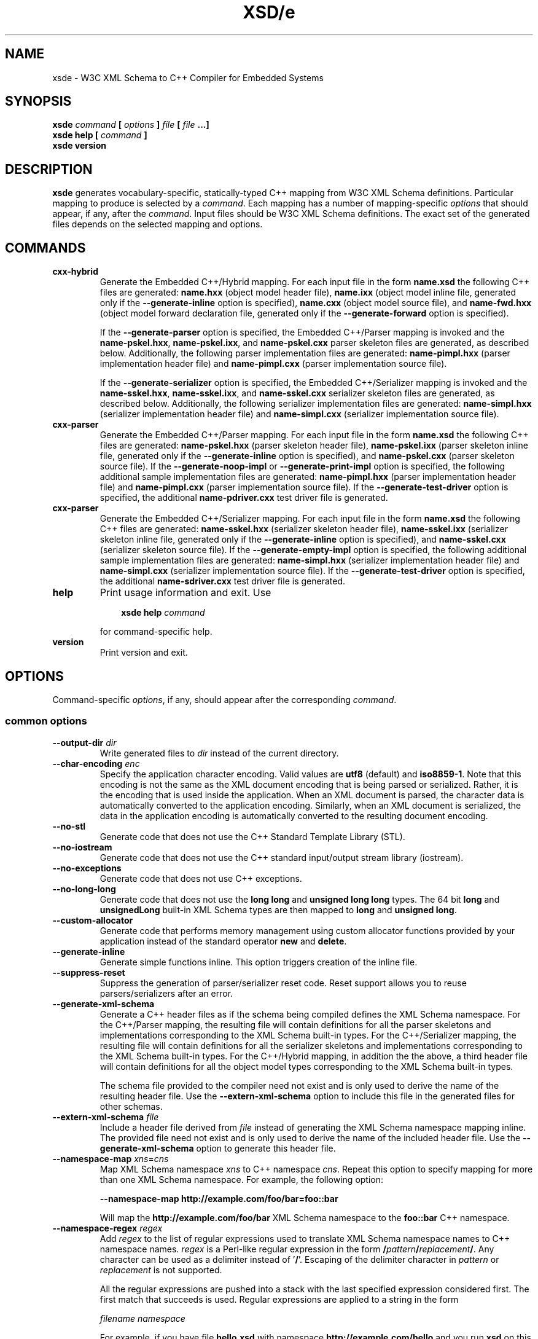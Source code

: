 .\" Process this file with
.\" groff -man -Tascii xsde.1
.\"
.TH XSD/e 1 "January 2025" "XSD/e 3.4.0-b.1"
.SH NAME
xsde \- W3C XML Schema to C++ Compiler for Embedded Systems
.\"
.\"
.\"
.\"--------------------------------------------------------------------
.SH SYNOPSIS
.\"--------------------------------------------------------------------
.B xsde
.I command
.B [
.I options
.B ]
.I file
.B [
.I file
.B ...]
.in
.B xsde help
.B [
.I command
.B ]
.in
.B xsde version
.\"
.\"
.\"
.\"--------------------------------------------------------------------
.SH DESCRIPTION
.\"--------------------------------------------------------------------
.B xsde
generates vocabulary-specific, statically-typed C++ mapping from W3C XML
Schema definitions. Particular mapping to produce is selected by a
.IR command .
Each mapping has a number of mapping-specific
.I options
that should appear, if any, after the
.IR command .
Input files should be W3C XML Schema definitions. The exact set of the
generated files depends on the selected mapping and options.
.\"
.\"
.\"
.\"--------------------------------------------------------------------
.SH COMMANDS
.\"--------------------------------------------------------------------
.IP \fBcxx-hybrid\fR
Generate the Embedded C++/Hybrid mapping. For each input file in the
form
.B name.xsd
the following C++ files are generated:
.B name.hxx
(object model header file),
.B name.ixx
(object model inline file, generated only if the
.B --generate-inline
option is specified),
.B name.cxx
(object model source file), and
.B name-fwd.hxx
(object model forward declaration file, generated only if the
.B --generate-forward
option is specified).

If the
.B --generate-parser
option is specified, the Embedded C++/Parser mapping is invoked and the
.BR name-pskel.hxx ,
.BR name-pskel.ixx ,
and
.B name-pskel.cxx
parser skeleton files are generated, as described below. Additionally,
the following parser implementation files are generated:
.B name-pimpl.hxx
(parser implementation header file) and
.B name-pimpl.cxx
(parser implementation source file).

If the
.B --generate-serializer
option is specified, the Embedded C++/Serializer mapping is invoked and the
.BR name-sskel.hxx ,
.BR name-sskel.ixx ,
and
.B name-sskel.cxx
serializer skeleton files are generated, as described below. Additionally,
the following serializer implementation files are generated:
.B name-simpl.hxx
(serializer implementation header file) and
.B name-simpl.cxx
(serializer implementation source file).

.IP \fBcxx-parser\fR
Generate the Embedded C++/Parser mapping. For each input file in the form
.B name.xsd
the following C++ files are generated:
.B name-pskel.hxx
(parser skeleton header file),
.B name-pskel.ixx
(parser skeleton inline file, generated only if the
.B --generate-inline
option is specified), and
.B name-pskel.cxx
(parser skeleton source file). If the
.B --generate-noop-impl
or
.B --generate-print-impl
option is specified, the following additional sample implementation files
are generated:
.B name-pimpl.hxx
(parser implementation header file) and
.B name-pimpl.cxx
(parser implementation source file). If the
.B --generate-test-driver
option is specified, the additional
.B name-pdriver.cxx
test driver file is generated.

.IP \fBcxx-parser\fR
Generate the Embedded C++/Serializer mapping. For each input file in the form
.B name.xsd
the following C++ files are generated:
.B name-sskel.hxx
(serializer skeleton header file),
.B name-sskel.ixx
(serializer skeleton inline file, generated only if the
.B --generate-inline
option is specified), and
.B name-sskel.cxx
(serializer skeleton source file). If the
.B --generate-empty-impl
option is specified, the following additional sample implementation files
are generated:
.B name-simpl.hxx
(serializer implementation header file) and
.B name-simpl.cxx
(serializer implementation source file). If the
.B --generate-test-driver
option is specified, the additional
.B name-sdriver.cxx
test driver file is generated.

.IP \fBhelp\fR
Print usage information and exit. Use
.PP
.RS
.RS 3
.B xsde help
.I command
.RE
.PP
for command-specific help.
.RE
.IP \fBversion\fR
Print version and exit.
.\"--------------------------------------------------------------------
.SH OPTIONS
.\"--------------------------------------------------------------------
Command-specific
.IR options ,
if any, should appear after the corresponding
.IR command .

.\"
.\" Common options.
.\"
.SS common options
.IP "\fB--output-dir\fR \fIdir\fR"
Write generated files to \fIdir\fR instead of the current directory\.
.IP "\fB--char-encoding\fR \fIenc\fR"
Specify the application character encoding\. Valid values are \fButf8\fR
(default) and \fBiso8859-1\fR\. Note that this encoding is not the same as the
XML document encoding that is being parsed or serialized\. Rather, it is the
encoding that is used inside the application\. When an XML document is parsed,
the character data is automatically converted to the application encoding\.
Similarly, when an XML document is serialized, the data in the application
encoding is automatically converted to the resulting document encoding\.
.IP "\fB--no-stl\fR"
Generate code that does not use the C++ Standard Template Library (STL)\.
.IP "\fB--no-iostream\fR"
Generate code that does not use the C++ standard input/output stream library
(iostream)\.
.IP "\fB--no-exceptions\fR"
Generate code that does not use C++ exceptions\.
.IP "\fB--no-long-long\fR"
Generate code that does not use the \fBlong long\fR and \fBunsigned long
long\fR types\. The 64 bit \fBlong\fR and \fBunsignedLong\fR built-in XML
Schema types are then mapped to \fBlong\fR and \fBunsigned long\fR\.
.IP "\fB--custom-allocator\fR"
Generate code that performs memory management using custom allocator functions
provided by your application instead of the standard operator \fBnew\fR and
\fBdelete\fR\.
.IP "\fB--generate-inline\fR"
Generate simple functions inline\. This option triggers creation of the inline
file\.
.IP "\fB--suppress-reset\fR"
Suppress the generation of parser/serializer reset code\. Reset support allows
you to reuse parsers/serializers after an error\.
.IP "\fB--generate-xml-schema\fR"
Generate a C++ header files as if the schema being compiled defines the XML
Schema namespace\. For the C++/Parser mapping, the resulting file will contain
definitions for all the parser skeletons and implementations corresponding to
the XML Schema built-in types\. For the C++/Serializer mapping, the resulting
file will contain definitions for all the serializer skeletons and
implementations corresponding to the XML Schema built-in types\. For the
C++/Hybrid mapping, in addition the the above, a third header file will
contain definitions for all the object model types corresponding to the XML
Schema built-in types\.

The schema file provided to the compiler need not exist and is only used to
derive the name of the resulting header file\. Use the
\fB--extern-xml-schema\fR option to include this file in the generated files
for other schemas\.
.IP "\fB--extern-xml-schema\fR \fIfile\fR"
Include a header file derived from \fIfile\fR instead of generating the XML
Schema namespace mapping inline\. The provided file need not exist and is only
used to derive the name of the included header file\. Use the
\fB--generate-xml-schema\fR option to generate this header file\.
.IP "\fB--namespace-map\fR \fIxns\fR=\fIcns\fR"
Map XML Schema namespace \fIxns\fR to C++ namespace \fIcns\fR\. Repeat this
option to specify mapping for more than one XML Schema namespace\. For
example, the following option:

\fB--namespace-map http://example\.com/foo/bar=foo::bar\fR

Will map the \fBhttp://example\.com/foo/bar\fR XML Schema namespace to the
\fBfoo::bar\fR C++ namespace\.
.IP "\fB--namespace-regex\fR \fIregex\fR"
Add \fIregex\fR to the list of regular expressions used to translate XML
Schema namespace names to C++ namespace names\. \fIregex\fR is a Perl-like
regular expression in the form
\fB/\fR\fIpattern\fR\fB/\fR\fIreplacement\fR\fB/\fR\fR\. Any character can be
used as a delimiter instead of '\fB/\fR'\. Escaping of the delimiter character
in \fIpattern\fR or \fIreplacement\fR is not supported\.

All the regular expressions are pushed into a stack with the last specified
expression considered first\. The first match that succeeds is used\. Regular
expressions are applied to a string in the form

\fIfilename\fR \fInamespace\fR\fR

For example, if you have file \fBhello\.xsd\fR with namespace
\fBhttp://example\.com/hello\fR and you run \fBxsd\fR on this file, then the
string in question will be:

\fBhello\.xsd\. http://example\.com/hello\fR

For the built-in XML Schema namespace the string is:

\fBXMLSchema\.xsd http://www\.w3\.org/2001/XMLSchema\fR

The following three steps are performed for each regular expression until the
match is found:

1\. The expression is applied and if the result is empty the next expression
is considered\.

2\. All '\fB/\fR' are replaced with '\fB::\fR'\.

3\. The result is verified to be a valid C++ scope name (e\.g\.,
\fBfoo::bar\fR)\. If this test succeeds, the result is used as a C++ namespace
name\.

As an example, the following expression maps XML  Schema namespaces in the
form \fBhttp://example\.com/foo/bar\fR to C++ namespaces in the form
\fBfoo::bar\fR:

\fB%\.* http://example\.com/(\.+)%$1%\fR

See also the REGEX AND SHELL QUOTING section below\.
.IP "\fB--namespace-regex-trace\fR"
Trace the process of applying regular expressions specified with the
\fB--namespace-regex\fR option\. Use this option to find out why your regular
expressions don't do what you expected them to do\.
.IP "\fB--reserved-name\fR \fIn\fR[=\fIr\fR]"
Add name \fIn\fR to the list of names that should not be used as identifiers\.
The name can optionally be followed by \fB=\fR and the replacement name
\fIr\fR that should be used instead\. All the C++ keywords are already in this
list\.
.IP "\fB--include-with-brackets\fR"
Use angle brackets (<>) instead of quotes ("") in generated \fB#include\fR
directives\.
.IP "\fB--include-prefix\fR \fIprefix\fR"
Add \fIprefix\fR to generated \fB#include\fR directive paths\.

For example, if you had the following import element in your schema

\fB<import namespace="\.\.\." schemaLocation="base\.xsd"/>\fR

and compiled this fragment with \fB--include-prefix schemas/\fR, then the
include directive in the generated code would be:

\fB#include "schemas/base\.hxx"\fR
.IP "\fB--include-regex\fR \fIregex\fR"
Add \fIregex\fR to the list of regular expressions used to transform
\fB#include\fR directive paths\. \fIregex\fR is a Perl-like regular expression
in the form \fB/\fR\fIpattern\fR\fB/\fR\fIreplacement\fR\fB/\fR\fR\. Any
character can be used as a delimiter instead of '\fB/\fR'\. Escaping of the
delimiter character in \fIpattern\fR or \fIreplacement\fR is not supported\.

All the regular expressions are pushed into a stack with the last specified
expression considered first\. The first match that succeeds is used\.

As an example, the following expression transforms paths in the form
\fBschemas/foo/bar\fR to paths in the form \fBgenerated/foo/bar\fR:

\fB%schemas/(\.+)%generated/$1%\fR

See also the REGEX AND SHELL QUOTING section below\.
.IP "\fB--include-regex-trace\fR"
Trace the process of applying regular expressions specified with the
\fB--include-regex\fR option\. Use this option to find out why your regular
expressions don't do what you expected them to do\.
.IP "\fB--guard-prefix\fR \fIprefix\fR"
Add \fIprefix\fR to generated header inclusion guards\. The prefix is
transformed to upper case and characters that are illegal in a preprocessor
macro name are replaced with underscores\. If this option is not specified
then the directory part of the input schema file is used as a prefix\.
.IP "\fB--hxx-suffix\fR \fIsuffix\fR"
Use the provided \fIsuffix\fR instead of the default \fB\.hxx\fR to construct
the name of the header file\. Note that this suffix is also used to construct
names of header files corresponding to included/imported schemas\.
.IP "\fB--ixx-suffix\fR \fIsuffix\fR"
Use the provided \fIsuffix\fR instead of the default \fB\.ixx\fR to construct
the name of the inline file\.
.IP "\fB--cxx-suffix\fR \fIsuffix\fR"
Use the provided \fIsuffix\fR instead of the default \fB\.cxx\fR to construct
the name of the source file\.
.IP "\fB--fwd-suffix\fR \fIsuffix\fR"
Use the provided \fIsuffix\fR instead of the default \fB-fwd\.hxx\fR to
construct the name of the forward declaration file\.
.IP "\fB--hxx-regex\fR \fIregex\fR"
Use the provided expression to construct the name of the header file\.
\fIregex\fR is a Perl-like regular expression in the form
\fB/\fR\fIpattern\fR\fB/\fR\fIreplacement\fR\fB/\fR\fR\. Note that this
expression is also used to construct names of header files corresponding to
included/imported schemas\.

For the C++/Hybrid mapping, the \fIregex\fR argument can be optionally
prefixed with a file key in the form \fIkey\fR=\fIregex\fR\fR\. The valid
values for \fIkey\fR are \fBpskel\fR (parser skeleton files), \fBpimpl\fR
(parser implementation files), \fBsskel\fR (serializer skeleton files),
\fBsimpl\fR (serializer implementation files), and \fB*\fR (all files)\. If
\fIkey\fR is empty or not present then the expression is used for the object
model files only\.

See also the REGEX AND SHELL QUOTING section below\.
.IP "\fB--ixx-regex\fR \fIregex\fR"
Use the provided expression to construct the name of the inline file\.
\fIregex\fR is a Perl-like regular expression in the form
\fB/\fR\fIpattern\fR\fB/\fR\fIreplacement\fR\fB/\fR\fR\. For the C++/Hybrid
mapping, the \fIregex\fR argument can be optionally prefixed with a file key\.
See the \fB--hxx-regex\fR option for details\. See also the REGEX AND SHELL
QUOTING section below\.
.IP "\fB--cxx-regex\fR \fIregex\fR"
Use the provided expression to construct the name of the source file\.
\fIregex\fR is a Perl-like regular expression in the form
\fB/\fR\fIpattern\fR\fB/\fR\fIreplacement\fR\fB/\fR\fR\. For the C++/Hybrid
mapping, the \fIregex\fR argument can be optionally prefixed with a file key\.
See the \fB--hxx-regex\fR option for details\. See also the REGEX AND SHELL
QUOTING section below\.
.IP "\fB--fwd-regex\fR \fIregex\fR"
Use the provided expression to construct the name of the forward declaration
file\. \fIregex\fR is a Perl-like regular expression in the form
\fB/\fR\fIpattern\fR\fB/\fR\fIreplacement\fR\fB/\fR\fR\. See also the REGEX
AND SHELL QUOTING section below\.
.IP "\fB--hxx-prologue\fR \fItext\fR"
Insert \fItext\fR at the beginning of the header file\.

For the C++/Hybrid mapping, the \fItext\fR argument can be optionally prefixed
with a file key in the form \fIkey\fR=\fItext\fR\fR\. The valid values for
\fIkey\fR are \fBpskel\fR (parser skeleton files), \fBpimpl\fR (parser
implementation files), \fBsskel\fR (serializer skeleton files), \fBsimpl\fR
(serializer implementation files), and \fB*\fR (all files)\. If \fIkey\fR is
empty or not present then the text is used for the object model files only\.
.IP "\fB--ixx-prologue\fR \fItext\fR"
Insert \fItext\fR at the beginning of the inline file\. For the C++/Hybrid
mapping, the \fItext\fR argument can be optionally prefixed with a file key\.
See the \fB--hxx-prologue\fR option for details\.
.IP "\fB--cxx-prologue\fR \fItext\fR"
Insert \fItext\fR at the beginning of the source file\. For the C++/Hybrid
mapping, the \fItext\fR argument can be optionally prefixed with a file key\.
See the \fB--hxx-prologue\fR option for details\.
.IP "\fB--fwd-prologue\fR \fItext\fR"
Insert \fItext\fR at the beginning of the forward declaration file\.
.IP "\fB--prologue\fR \fItext\fR"
Insert \fItext\fR at the beginning of each generated file for which there is
no file-specific prologue\. For the C++/Hybrid mapping, the \fItext\fR
argument can be optionally prefixed with a file key\. See the
\fB--hxx-prologue\fR option for details\.
.IP "\fB--hxx-epilogue\fR \fItext\fR"
Insert \fItext\fR at the end of the header file\. For the C++/Hybrid mapping,
the \fItext\fR argument can be optionally prefixed with a file key\. See the
\fB--hxx-prologue\fR option for details\.
.IP "\fB--ixx-epilogue\fR \fItext\fR"
Insert \fItext\fR at the end of the inline file\. For the C++/Hybrid mapping,
the \fItext\fR argument can be optionally prefixed with a file key\. See the
\fB--hxx-prologue\fR option for details\.
.IP "\fB--cxx-epilogue\fR \fItext\fR"
Insert \fItext\fR at the end of the source file\. For the C++/Hybrid mapping,
the \fItext\fR argument can be optionally prefixed with a file key\. See the
\fB--hxx-prologue\fR option for details\.
.IP "\fB--fwd-epilogue\fR \fItext\fR"
Insert \fItext\fR at the end of the forward declaration file\.
.IP "\fB--epilogue\fR \fItext\fR"
Insert \fItext\fR at the end of each generated file for which there is no
file-specific epilogue\. For the C++/Hybrid mapping, the \fItext\fR argument
can be optionally prefixed with a file key\. See the \fB--hxx-prologue\fR
option for details\.
.IP "\fB--hxx-prologue-file\fR \fIfile\fR"
Insert the content of the \fIfile\fR at the beginning of the header file\.

For the C++/Hybrid mapping, the \fIfile\fR argument can be optionally prefixed
with a file key in the form \fIkey\fR=\fIfile\fR\fR\. The valid values for
\fIkey\fR are \fBpskel\fR (parser skeleton files), \fBpimpl\fR (parser
implementation files), \fBsskel\fR (serializer skeleton files), \fBsimpl\fR
(serializer implementation files), and \fB*\fR (all files)\. If \fIkey\fR is
empty or not present then the file is used for the object model files only\.
.IP "\fB--ixx-prologue-file\fR \fIfile\fR"
Insert the content of the \fIfile\fR at the beginning of the inline file\. For
the C++/Hybrid mapping, the \fIfile\fR argument can be optionally prefixed
with a file key\. See the \fB--hxx-prologue-file\fR option for details\.
.IP "\fB--cxx-prologue-file\fR \fIfile\fR"
Insert the content of the \fIfile\fR at the beginning of the source file\. For
the C++/Hybrid mapping, the \fIfile\fR argument can be optionally prefixed
with a file key\. See the \fB--hxx-prologue-file\fR option for details\.
.IP "\fB--fwd-prologue-file\fR \fIfile\fR"
Insert the content of the \fIfile\fR at the beginning of the forward
declaration file\.
.IP "\fB--prologue-file\fR \fIfile\fR"
Insert the content of the \fIfile\fR at the beginning of each generated file
for which there is no file-specific prologue file\. For the C++/Hybrid
mapping, the \fIfile\fR argument can be optionally prefixed with a file key\.
See the \fB--hxx-prologue-file\fR option for details\.
.IP "\fB--hxx-epilogue-file\fR \fIfile\fR"
Insert the content of the \fIfile\fR at the end of the header file\. For the
C++/Hybrid mapping, the \fIfile\fR argument can be optionally prefixed with a
file key\. See the \fB--hxx-prologue-file\fR option for details\.
.IP "\fB--ixx-epilogue-file\fR \fIfile\fR"
Insert the content of the \fIfile\fR at the end of the inline file\. For the
C++/Hybrid mapping, the \fIfile\fR argument can be optionally prefixed with a
file key\. See the \fB--hxx-prologue-file\fR option for details\.
.IP "\fB--cxx-epilogue-file\fR \fIfile\fR"
Insert the content of the \fIfile\fR at the end of the source file\. For the
C++/Hybrid mapping, the \fIfile\fR argument can be optionally prefixed with a
file key\. See the \fB--hxx-prologue-file\fR option for details\.
.IP "\fB--fwd-epilogue-file\fR \fIfile\fR"
Insert the content of the \fIfile\fR at the end of the forward declaration
file\.
.IP "\fB--epilogue-file\fR \fIfile\fR"
Insert the content of the \fIfile\fR at the end of each generated file for
which there is no file-specific epilogue file\. For the C++/Hybrid mapping,
the \fIfile\fR argument can be optionally prefixed with a file key\. See the
\fB--hxx-prologue-file\fR option for details\.
.IP "\fB--disable-warning\fR \fIwarn\fR"
Disable printing warning with id \fIwarn\fR\. If \fBall\fR is specified for
the warning id then all warnings are disabled\.
.IP "\fB--options-file\fR \fIfile\fR"
Read additional options from \fIfile\fR\. Each option should appearing on a
separate line optionally followed by space and an option value\. Empty lines
and lines starting with \fB#\fR are ignored\. Option values can be enclosed in
double (\fB"\fR) or single (\fB'\fR) quotes  to preserve leading and trailing
whitespaces as well as to specify empty values\. If the value itself contains
trailing or leading quotes, enclose it with an extra pair of quotes, for
example \fB'"x"'\fR\. Non-leading and non-trailing quotes are interpreted as
being part of the option value\.

The semantics of providing options in a file is equivalent to providing the
same set of options in the same order on the command line at the point where
the \fB--options-file\fR option is specified except that the shell escaping
and quoting is not required\. You can repeat this option to specify more than
one options file\.
.IP "\fB--show-sloc\fR"
Show the number of generated physical source lines of code (SLOC)\.
.IP "\fB--sloc-limit\fR \fInum\fR"
Check that the number of generated physical source lines of code (SLOC) does
not exceed \fInum\fR\.
.IP "\fB--proprietary-license\fR"
Indicate that the generated code is licensed under a proprietary license
instead of the GPL\.
.IP "\fB--preserve-anonymous\fR"
Preserve anonymous types\. By default anonymous types are automatically named
with names derived from the enclosing elements/attributes\. Because mappings
implemented by this compiler require all types to be named, this option is
only useful if you want to make sure your schemas don't have anonymous types\.
.IP "\fB--show-anonymous\fR"
Show elements and attributes that are of anonymous types\. This option only
makes sense together with the \fB--preserve-anonymous\fR option\.
.IP "\fB--anonymous-regex\fR \fIregex\fR"
Add \fIregex\fR to the list of regular expressions used to derive names for
anonymous types from the enclosing attributes/elements\. \fIregex\fR is a
Perl-like regular expression in the form
\fB/\fR\fIpattern\fR\fB/\fR\fIreplacement\fR\fB/\fR\fR\. Any character can be
used as a delimiter instead of '\fB/\fR'\. Escaping of the delimiter character
in \fIpattern\fR or \fIreplacement\fR is not supported\.

All the regular expressions are pushed into a stack with the last specified
expression considered first\. The first match that succeeds is used\. Regular
expressions are applied to a string in the form

\fIfilename\fR \fInamespace\fR \fIxpath\fR\fR

For instance:

\fBhello\.xsd http://example\.com/hello element\fR

\fBhello\.xsd http://example\.com/hello type/element\fR

As an example, the following expression makes all the derived names start with
capital letters\. This could be useful when your naming convention requires
type names to start with capital letters:

\fB%\.* \.* (\.+/)*(\.+)%\eu$2%\fR

See also the REGEX AND SHELL QUOTING section below\.
.IP "\fB--anonymous-regex-trace\fR"
Trace the process of applying regular expressions specified with the
\fB--anonymous-regex\fR option\. Use this option to find out why your regular
expressions don't do what you expected them to do\.
.IP "\fB--location-map\fR \fIol\fR=\fInl\fR"
Map the original schema location \fIol\fR that is specified in the XML Schema
include or import elements to new schema location \fInl\fR\. Repeat this
option to map more than one schema location\. For example, the following
option maps the \fBhttp://example\.com/foo\.xsd\fR URL to the \fBfoo\.xsd\fR
local file\.

\fB--location-map http://example\.com/foo\.xsd=foo\.xsd\fR
.IP "\fB--location-regex\fR \fIregex\fR"
Add \fIregex\fR to the list of regular expressions used to map schema
locations that are specified in the XML Schema include or import elements\.
\fIregex\fR is a Perl-like regular expression in the form
\fB/\fR\fIpattern\fR\fB/\fR\fIreplacement\fR\fB/\fR\fR\. Any character can be
used as a delimiter instead of '\fB/\fR'\. Escaping of the delimiter character
in \fIpattern\fR or \fIreplacement\fR is not supported\. All the regular
expressions are pushed into a stack with the last specified expression
considered first\. The first match that succeeds is used\.

For example, the following expression maps URL locations in the form
\fBhttp://example\.com/foo/bar\.xsd\fR to local files in the form
\fBbar\.xsd\fR:

\fB%http://\.+/(\.+)%$1%\fR

See also the REGEX AND SHELL QUOTING section below\.
.IP "\fB--location-regex-trace\fR"
Trace the process of applying regular expressions specified with the
\fB--location-regex\fR option\. Use this option to find out why your regular
expressions don't do what you expected them to do\.
.IP "\fB--file-per-type\fR"
Generate a separate set of C++ files for each type defined in XML Schema\.
Note that in this mode you only need to compile the root schema(s) and the
code will be generated for all included and imported schemas\. This
compilation mode is primarily useful when some of your schemas cannot be
compiled separately or have cyclic dependencies which involve type
inheritance\. Other options related to this mode are: \fB--type-file-regex\fR,
\fB--schema-file-regex\fR, \fB--fat-type-file\fR, and \fB--file-list\fR\.
.IP "\fB--type-file-regex\fR \fIregex\fR"
Add \fIregex\fR to the list of regular expressions used to translate type
names to file names when the \fB--file-per-type\fR option is specified\.
\fIregex\fR is a Perl-like regular expression in the form
\fB/\fR\fIpattern\fR\fB/\fR\fIreplacement\fR\fB/\fR\fR\. Any character can be
used as a delimiter instead of '\fB/\fR'\. Escaping of the delimiter character
in \fIpattern\fR or \fIreplacement\fR is not supported\. All the regular
expressions are pushed into a stack with the last specified expression
considered first\. The first match that succeeds is used\. Regular expressions
are applied to a string in the form

\fInamespace\fR \fItype-name\fR\fR

For example, the following expression maps type \fBfoo\fR that is defined in
the \fBhttp://example\.com/bar\fR namespace to file name \fBbar-foo\fR:

\fB%http://example\.com/(\.+) (\.+)%$1-$2%\fR

See also the REGEX AND SHELL QUOTING section below\.
.IP "\fB--type-file-regex-trace\fR"
Trace the process of applying regular expressions specified with the
\fB--type-file-regex\fR option\. Use this option to find out why your regular
expressions don't do what you expected them to do\.
.IP "\fB--schema-file-regex\fR \fIregex\fR"
Add \fIregex\fR to the list of regular expressions used to translate schema
file names when the \fB--file-per-type\fR option is specified\. \fIregex\fR is
a Perl-like regular expression in the form
\fB/\fR\fIpattern\fR\fB/\fR\fIreplacement\fR\fB/\fR\fR\. Any character can be
used as a delimiter instead of '\fB/\fR'\. Escaping of the delimiter character
in \fIpattern\fR or \fIreplacement\fR is not supported\. All the regular
expressions are pushed into a stack with the last specified expression
considered first\. The first match that succeeds is used\. Regular Expressions
are applied to the absolute filesystem path of a schema file and the result,
including the directory part, if any, is used to derive the \fB#include\fR
directive paths as well as the generated C++ file paths\. This option, along
with \fB--type-file-regex\fR are primarily useful to place the generated files
into subdirectories or to resolve file name conflicts\.

For example, the following expression maps schema files in the
\fBfoo/1\.0\.0/\fR subdirectory to the files in the \fBfoo/\fR subdirectory\.
As a result, the \fB#include\fR directive paths for such schemas will be in
the \fBfoo/schema\.hxx\fR form and the generated C++ files will be placed into
the \fBfoo/\fR subdirectory:

\fB%\.*/foo/1\.0\.0/(\.+)%foo/$1%\fR

See also the REGEX AND SHELL QUOTING section below\.
.IP "\fB--schema-file-regex-trace\fR"
Trace the process of applying regular expressions specified with the
\fB--schema-file-regex\fR option\. Use this option to find out why your
regular expressions don't do what you expected them to do\.
.IP "\fB--fat-type-file\fR"
Generate code corresponding to global elements into type files instead of
schema files when the \fB--type-file-regex\fR option is specified\. This
option is primarily useful when trying to minimize the amount of object code
that is linked to an executable by packaging compiled generated code into a
static (archive) library\.
.IP "\fB--file-list\fR \fIfile\fR"
Write a list of generated C++ files to \fIfile\fR\. This option is primarily
useful in the file-per-type compilation mode (\fB--file-per-type\fR) to create
a list of generated C++ files, for example, as a makefile fragment\.
.IP "\fB--file-list-prologue\fR \fItext\fR"
Insert \fItext\fR at the beginning of the file list\. As a convenience, all
occurrences of the \fB\en\fR character sequence in \fItext\fR are replaced
with new lines\. This option can, for example, be used to assign the generated
file list to a makefile variable\.
.IP "\fB--file-list-epilogue\fR \fItext\fR"
Insert \fItext\fR at the end of the file list\. As a convenience, all
occurrences of the \fB\en\fR character sequence in \fItext\fR are replaced
with new lines\.
.IP "\fB--file-list-delim\fR \fItext\fR"
Delimit file names written to the file list with \fItext\fR instead of new
lines\. As a convenience, all occurrences of the \fB\en\fR character sequence
in \fItext\fR are replaced with new lines\.
.\"
.\" C++/Hybrid options.
.\"
.SS cxx-hybrid command options
.IP "\fB--generate-parser\fR"
Generate XML parsing code\.
.IP "\fB--generate-serializer\fR"
Generate XML serialization code\.
.IP "\fB--generate-aggregate\fR"
Generate parser/serializer aggregates for root elements and/or types\. See
also the \fB--root-element-*\fR and \fB--root-type\fR options\.
.IP "\fB--suppress-validation\fR"
Suppress the generation of validation code in parser and serializer\.
.IP "\fB--suppress-parser-val\fR"
Suppress the generation of validation code in parser\.
.IP "\fB--suppress-serializer-val\fR"
Suppress the generation of validation code in serializer\.
.IP "\fB--omit-default-attributes\fR"
Omit attributes with default and fixed values from serialized XML documents\.
.IP "\fB--suppress-enum\fR"
Suppress the generation of the XML Schema enumeration to C++ \fBenum\fR
mapping\.
.IP "\fB--generate-clone\fR"
Generate clone functions for variable-length types\. These functions allow you
to make dynamically-allocated copies of variable-length objects\.
.IP "\fB--generate-detach\fR"
Generate detach functions for elements and attributes of variable-length
types\. These functions, for example, allow you to move sub-trees in the
object model either within the same tree or between different trees\.
.IP "\fB--generate-insertion\fR \fIos\fR"
Generate data representation stream insertion operators for the \fIos\fR
output stream type\. Repeat this option to specify more than one stream type\.
The special \fBCDR\fR and \fBXDR\fR arguments are recognized as ACE CDR and
Sun RPC XDR stream types and the corresponding stream wrappers provided by the
XSD/e runtime are automatically used\. For custom stream types use the
\fB--hxx-prologue*\fR options to include the necessary declarations\.
.IP "\fB--generate-extraction\fR \fIis\fR"
Generate data representation stream extraction operators for the \fIis\fR
input stream type\. Repeat this option to specify more than one stream type\.
The special \fBCDR\fR and \fBXDR\fR arguments are recognized as ACE CDR and
Sun RPC XDR stream types and the corresponding stream wrappers provided by the
XSD/e runtime are automatically used\. For custom stream types use the
\fB--hxx-prologue*\fR options to include the necessary declarations\.
.IP "\fB--generate-forward\fR"
Generate forward declaration file\.
.IP "\fB--generate-polymorphic\fR"
Generate polymorphism-aware code\. Specify this option if you use substitution
groups or \fBxsi:type\fR\. Use the \fB--polymorphic-type\fR option to specify
which type hierarchies are polymorphic\.
.IP "\fB--runtime-polymorphic\fR"
Generate non-polymorphic code that uses the runtime library configured with
polymorphism support\.
.IP "\fB--polymorphic-type\fR \fItype\fR"
Indicate that \fItype\fR is a root of a polymorphic type hierarchy\. The XSD/e
compiler can often automatically determine which types are polymorphic based
on the substitution group declarations\. However, you may need to use this
option if you are not using substitution groups or if substitution groups are
defined in another schema\. You need to specify this option when compiling
every schema file that references \fItype\fR\.
.IP "\fB--generate-typeinfo\fR"
Generate custom type information querying functions for polymorphic object
model types\. These functions can be used instead of the standard C++ RTTI
mechanism to determine object's type at runtime\.
.IP "\fB--polymorphic-schema\fR \fIfile\fR"
Indicate that \fIfile\fR contains derivations of polymorphic types that are
not otherwise visible from the schema being compiled\. This option is used to
make sure that during the generation of parser and serializer aggregates the
compiler is aware of all possible derivations of polymorphic types\. Repeat
this option to specify more than one schema file\.
.IP "\fB--reuse-style-mixin\fR"
Generate code that supports the mixin base parser/serializer implementation
reuse style\. Note that this reuse style relies on virtual inheritance and may
result in a substantial object code size increase for large vocabularies\. By
default the tiein reuse style is used\.
.IP "\fB--custom-data\fR \fItype\fR"
Add the ability to store custom data to the C++ class generated for XML Schema
type \fItype\fR\. To add custom data to a nested compositor class use the
qualified name starting from the XML Schema type containing the compositor,
for example, \fBfoo::sequence::choise1\fR\.
.IP "\fB--custom-type\fR \fImap\fR"
Use a custom type implementation instead of the generated version\. The
\fImap\fR argument is in the form
\fIname\fR[\fB=\fR[\fIflags\fR][\fB/\fR[\fItype\fR][\fB/\fR[\fIbase\fR][\fB/\fR\fIinclude\fR]]]]\fR,
where the \fIname\fR component is the XML Schema type name being customized\.
Optional \fIflags\fR allow you to specify whether the custom type is fixed or
variable-length\. The \fBf\fR flag indicates the type is fixed-length and the
\fBv\fR flag indicates the type is variable-length\. If omitted, the default
rules are used to determine the type length\. Optional \fItype\fR is a C++
type name that should be used instead\. If specified, the object model type is
defined as a \fBtypedef\fR alias for this C++ type\. Optional \fIbase\fR is a
C++ name that should be given to the generated version\. It is normally used
as a base for the custom implementation\. Optional \fIinclude\fR is the header
file that defines the custom implementation\. It is \fB#include\fR'ed into the
generated code immediately after (if \fIbase\fR is specified) or instead of
the generated version\.
.IP "\fB--custom-parser\fR \fImap\fR"
Use a custom parser implementation instead of the generated version\. The
\fImap\fR argument is in the form
\fIname\fR[\fB=\fR[\fIbase\fR][\fB/\fR\fIinclude\fR]]\fR, where the \fIname\fR
component is the XML Schema type name being customized\. Optional \fIbase\fR
is a C++ name that should be given to the generated version\. It is normally
used as a base for the custom implementation\. Optional \fIinclude\fR is the
header file that defines the custom implementation\. It is \fB#include\fR'ed
into the generated code immediately after (if \fIbase\fR is specified) or
instead of the generated version\.
.IP "\fB--custom-serializer\fR \fImap\fR"
Use a custom serializer implementation instead of the generated version\. The
\fImap\fR argument is in the form
\fIname\fR[\fB=\fR[\fIbase\fR][\fB/\fR\fIinclude\fR]]\fR, where The \fIname\fR
component is the XML Schema type name being customized\. Optional \fIbase\fR
is a C++ name that should be given to the generated version\. It is normally
used as a base for the custom implementation\. Optional \fIinclude\fR is the
header file that defines the custom implementation\. It is \fB#include\fR'ed
into the generated code immediately after (if \fIbase\fR is specified) or
instead of the generated version\.
.IP "\fB--root-element-first\fR"
Treat only the first global element as a document root\. This determines for
which elements parser and serializer aggregates are generated\. By default all
global elements are considered document roots\. See also the
\fB--generate-aggregate\fR option\.
.IP "\fB--root-element-last\fR"
Treat only the last global element as a document root\. This determines for
which elements parser and serializer aggregates are generated\. By default all
global elements are considered document roots\. See also the
\fB--generate-aggregate\fR option\.
.IP "\fB--root-element-all\fR"
Treat all global elements as document roots (the default behavior)\. This
determines for which elements parser and serializer aggregates are generated\.
By explicitly specifying this option you can suppress the warning that is
issued if more than one global element is defined\. See also the
\fB--generate-aggregate\fR option\.
.IP "\fB--root-element-none\fR"
Do not treat any global elements as document roots\. This determines for which
elements parser and serializer aggregates are generated\. By default all
global elements are considered document roots\. See also the
\fB--generate-aggregate\fR option\.
.IP "\fB--root-element\fR \fIelement\fR"
Treat only \fIelement\fR as a document root\. This determines for which
elements parser and serializer aggregates are generated\. Repeat this option
to specify more than one root element\. See also the
\fB--generate-aggregate\fR option\.
.IP "\fB--root-type\fR \fItype\fR"
Generate parser/serializer aggregate for \fItype\fR\. Repeat this option to
specify more than one type\. See also the \fB--generate-aggregate\fR option\.
.IP "\fB--pskel-type-suffix\fR \fIsuffix\fR"
Use \fIsuffix\fR instead of the default \fB_pskel\fR to construct the names of
generated parser skeletons\.
.IP "\fB--sskel-type-suffix\fR \fIsuffix\fR"
Use \fIsuffix\fR instead of the default \fB_sskel\fR to construct the names of
generated serializer skeletons\.
.IP "\fB--pskel-file-suffix\fR \fIsuffix\fR"
Use \fIsuffix\fR instead of the default \fB-pskel\fR to construct the names of
generated parser skeleton files\.
.IP "\fB--sskel-file-suffix\fR \fIsuffix\fR"
Use \fIsuffix\fR instead of the default \fB-sskel\fR to construct the names of
generated serializer skeleton files\.
.IP "\fB--pimpl-type-suffix\fR \fIsuffix\fR"
Use \fIsuffix\fR instead of the default \fB_pimpl\fR to construct the names of
generated parser implementations\.
.IP "\fB--simpl-type-suffix\fR \fIsuffix\fR"
Use \fIsuffix\fR instead of the default \fB_simpl\fR to construct the names of
generated serializer implementations\.
.IP "\fB--pimpl-file-suffix\fR \fIsuffix\fR"
Use \fIsuffix\fR instead of the default \fB-pimpl\fR to construct the names of
generated parser implementation files\.
.IP "\fB--simpl-file-suffix\fR \fIsuffix\fR"
Use \fIsuffix\fR instead of the default \fB-simpl\fR to construct the names of
generated serializer implementation files\.
.IP "\fB--paggr-type-suffix\fR \fIsuffix\fR"
Use \fIsuffix\fR instead of the default \fB_paggr\fR to construct the names of
generated parser aggregates\.
.IP "\fB--saggr-type-suffix\fR \fIsuffix\fR"
Use \fIsuffix\fR instead of the default \fB_saggr\fR to construct the names of
generated serializer aggregates\.
.\"
.\" C++/Parser options.
.\"
.SS cxx-parser command options
.IP "\fB--type-map\fR \fImapfile\fR"
Read XML Schema to C++ type mapping information from \fImapfile\fR\. Repeat
this option to specify several type maps\. Type maps are considered in order
of appearance and the first match is used\. By default all user-defined types
are mapped to \fBvoid\fR\. See the TYPE MAP section below for more
information\.
.IP "\fB--suppress-validation\fR"
Suppress the generation of validation code\.
.IP "\fB--reuse-style-mixin\fR"
Generate code that supports the mixin base parser implementation reuse style\.
Note that this reuse style relies on virtual inheritance and may result in a
substantial object code size increase for large vocabularies\. By default
support for the tiein style is generated\.
.IP "\fB--reuse-style-none\fR"
Do not generate any support for base parser implementation reuse\. By default
support for the tiein style is generated\.
.IP "\fB--generate-polymorphic\fR"
Generate polymorphism-aware code\. Specify this option if you use substitution
groups or \fBxsi:type\fR\.
.IP "\fB--runtime-polymorphic\fR"
Generate non-polymorphic code that uses the runtime library configured with
polymorphism support\.
.IP "\fB--generate-noop-impl\fR"
Generate a sample parser implementation that does nothing (no operation)\. The
sample implementation can then be filled with the application-specific code\.
For an input file in the form \fBname\.xsd\fR this option triggers the
generation of the two additional C++ files in the form: \fBname-pimpl\.hxx\fR
(parser implementation header file) and \fBname-pimpl\.cxx\fR (parser
implementation source file)\.
.IP "\fB--generate-print-impl\fR"
Generate a sample parser implementation that prints the XML data to
STDOUT\fR\. For an input file in the form \fBname\.xsd\fR this option triggers
the generation of the two additional C++ files in the form:
\fBname-pimpl\.hxx\fR (parser implementation header file) and
\fBname-pimpl\.cxx\fR (parser implementation source file)\.
.IP "\fB--generate-test-driver\fR"
Generate a test driver for the sample parser implementation\. For an input
file in the form \fBname\.xsd\fR this option triggers the generation of an
additional C++ file in the form \fBname-pdriver\.cxx\fR\.
.IP "\fB--force-overwrite\fR"
Force overwriting of the existing implementation and test driver files\. Use
this option only if you do not mind loosing the changes you have made in the
sample implementation or test driver files\.
.IP "\fB--root-element-first\fR"
Indicate that the first global element is the document root\. This information
is used to generate the test driver for the sample implementation\.
.IP "\fB--root-element-last\fR"
Indicate that the last global element is the document root\. This information
is used to generate the test driver for the sample implementation\.
.IP "\fB--root-element\fR \fIelement\fR"
Indicate that \fIelement\fR is the document root\. This information is used to
generate the test driver for the sample implementation\.
.IP "\fB--skel-type-suffix\fR \fIsuffix\fR"
Use the provided \fIsuffix\fR instead of the default \fB_pskel\fR to construct
the names of generated parser skeletons\.
.IP "\fB--skel-file-suffix\fR \fIsuffix\fR"
Use the provided \fIsuffix\fR instead of the default \fB-pskel\fR to construct
the names of generated parser skeleton files\.
.IP "\fB--impl-type-suffix\fR \fIsuffix\fR"
Use the provided \fIsuffix\fR instead of the default \fB_pimpl\fR to construct
the names of parser implementations for the built-in XML Schema types and
sample parser implementations\.
.IP "\fB--impl-file-suffix\fR \fIsuffix\fR"
Use the provided \fIsuffix\fR instead of the default \fB-pimpl\fR to construct
the names of generated sample parser implementation files\.
.\"
.\" C++/Serializer options.
.\"
.SS cxx-serializer command options
.IP "\fB--type-map\fR \fImapfile\fR"
Read XML Schema to C++ type mapping information from \fImapfile\fR\. Repeat
this option to specify several type maps\. Type maps are considered in order
of appearance and the first match is used\. By default all user-defined types
are mapped to \fBvoid\fR\. See the TYPE MAP section below for more
information\.
.IP "\fB--suppress-validation\fR"
Suppress the generation of validation code\.
.IP "\fB--reuse-style-mixin\fR"
Generate code that supports the mixin base serializer implementation reuse
style\. Note that this reuse style relies on virtual inheritance and may
result in a substantial object code size increase for large vocabularies\. By
default support for the tiein style is generated\.
.IP "\fB--reuse-style-none\fR"
Do not generate any support for base serializer implementation reuse\. By
default support for the tiein style is generated\.
.IP "\fB--generate-polymorphic\fR"
Generate polymorphism-aware code\. Specify this option if you use substitution
groups or \fBxsi:type\fR\.
.IP "\fB--runtime-polymorphic\fR"
Generate non-polymorphic code that uses the runtime library configured with
polymorphism support\.
.IP "\fB--generate-empty-impl\fR"
Generate a sample serializer implementation with empty function bodies which
can then be filled with the application-specific code\. For an input file in
the form \fBname\.xsd\fR this option triggers the generation of the two
additional C++ files in the form: \fBname-simpl\.hxx\fR (serializer
implementation header file) and \fBname-simpl\.cxx\fR (serializer
implementation source file)\.
.IP "\fB--generate-test-driver\fR"
Generate a test driver for the sample serializer implementation\. For an input
file in the form \fBname\.xsd\fR this option triggers the generation of an
additional C++ file in the form \fBname-sdriver\.cxx\fR\.
.IP "\fB--force-overwrite\fR"
Force overwriting of the existing implementation and test driver files\. Use
this option only if you do not mind loosing the changes you have made in the
sample implementation or test driver files\.
.IP "\fB--root-element-first\fR"
Indicate that the first global element is the document root\. This information
is used to generate the test driver for the sample implementation\.
.IP "\fB--root-element-last\fR"
Indicate that the last global element is the document root\. This information
is used to generate the test driver for the sample implementation\.
.IP "\fB--root-element\fR \fIelement\fR"
Indicate that \fIelement\fR is the document root\. This information is used to
generate the test driver for the sample implementation\.
.IP "\fB--skel-type-suffix\fR \fIsuffix\fR"
Use the provided \fIsuffix\fR instead of the default \fB_sskel\fR to construct
the names of generated serializer skeletons\.
.IP "\fB--skel-file-suffix\fR \fIsuffix\fR"
Use the provided \fIsuffix\fR instead of the default \fB-sskel\fR to construct
the names of generated serializer skeleton files\.
.IP "\fB--impl-type-suffix\fR \fIsuffix\fR"
Use the provided \fIsuffix\fR instead of the default \fB_simpl\fR to construct
the names of serializer implementations for the built-in XML Schema types and
sample serializer implementations\.
.IP "\fB--impl-file-suffix\fR \fIsuffix\fR"
Use the provided \fIsuffix\fR instead of the default \fB-simpl\fR to construct
the names of generated sample serializer implementation files\.
.\"
.\" Type map
.\"
.SH TYPE MAP

Type map files are used to define a mapping between XML Schema and
C++ types. For C++/Parser, the compiler uses this information to
determine the return types of
.B post_*
functions in parser skeletons corresponding to XML Schema types as
well as argument types for callbacks corresponding to elements and
attributes of these types. For C++/Serializer, type maps are used
to determine the argument type of
.B pre
functions in serializer skeletons corresponding to XML Schema types
as well as return types for callbacks corresponding to elements and
attributes of these types.

The compiler has a set of predefined mapping rules that map the
built-in XML Schema types to suitable C++ types (discussed in
the following sub-sections) and all other types to
.BR void .
By providing your own type maps you can override these predefined
rules. The format of the type map file is presented below:


.RS
.B namespace
.I schema-namespace
[
.I cxx-namespace
]
.br
.B {
.br
  (
.B include
.IB file-name ;
)*
.br
  ([
.B type
]
.I schema-type cxx-ret-type
[
.I cxx-arg-type
.RB ] ;
)*
.br
.B }
.br
.RE

Both
.I schema-namespace
and
.I schema-type
are regex patterns while
.IR cxx-namespace ,
.IR cxx-ret-type ,
and
.I cxx-arg-type
are regex pattern substitutions. All names can be optionally enclosed
in \fR" "\fR, for example, to include white-spaces.

.I schema-namespace
determines XML Schema namespace. Optional
.I cxx-namespace
is prefixed to every C++ type name in this namespace declaration.
.I cxx-ret-type
is a C++ type name that is used as a return type for the
.B post_*
function in C++/Parser or for element/attribute callbacks in C++/Serializer.
Optional
.I cxx-arg-type
is an argument type for element/attribute callbacks in C++/Parser or for the
.B pre
function in C++/Serializer. If
.I cxx-arg-type
is not specified, it defaults to
.I cxx-ret-type
if
.I cxx-ret-type
ends with
.B *
or
.B &
(that is, it is a pointer or a reference) and
.B const
\fIcxx-ret-type\fB&\fR otherwise.
.I file-name
is a file name either in the \fR" "\fR or < > format and is added with the
.B #include
directive to the generated code.

The \fB#\fR character starts a comment that ends with a new line or end of
file. To specify a name that contains \fB#\fR enclose it in \fR" "\fR. For
example:

.RS
namespace http://www.example.com/xmlns/my my
.br
{
.br
  include "my.hxx";
.br

  # Pass apples by value.
  #
  apple apple;
.br

  # Pass oranges as pointers.
  #
  orange orange_t*;
.br
}
.br
.RE

In the example above, for the
.B http://www.example.com/xmlns/my#orange
XML Schema type, the
.B my::orange_t*
C++ type will be used as both return and argument types.

Several namespace declarations can be specified in a single file.
The namespace declaration can also be completely omitted to map
types in a schema without a namespace. For instance:

.RS
include "my.hxx";
.br
apple apple;
.br

namespace http://www.example.com/xmlns/my
.br
{
.br
  orange "const orange_t*";
.br
}
.br
.RE

The compiler has a number of predefined mapping rules for the built-in
XML Schema types that vary depending on the mapping used. They are
described in the following subsections. The last predefined rule
for all the mappings maps anything that wasn't mapped by previous rules to
.BR void :

.RS
namespace .*
.br
{
.br
  .* void void;
.br
}
.br
.RE

When you provide your own type maps with the
.B --type-map
option, they are evaluated first. This allows you to selectively override
predefined rules.

.\"
.\" Predefined C++/Parser Type Maps
.\"
.SS Predefined C++/Parser Type Maps

The C++/Parser mapping provides a number of predefined type map rules
for the built-in XML Schema types. They can be presented as the
following map files:

.RS
namespace http://www.w3.org/2001/XMLSchema
.br
{
.br
  boolean bool bool;
.br

  byte "signed char" "signed char";
.br
  unsignedByte "unsigned char" "unsigned char";
.br

  short short short;
.br
  unsignedShort "unsigned short" "unsigned short";
.br

  int int int;
.br
  unsignedInt "unsigned int" "unsigned int";
.br

  long "long long" "long long";
.br
  unsignedLong "unsigned long long" "unsigned long long";
.br

  integer long long;
.br

  negativeInteger long long;
.br
  nonPositiveInteger long long;
.br

  positiveInteger "unsigned long" "unsigned long";
.br
  nonNegativeInteger "unsigned long" "unsigned long";
.br

  float float float;
.br
  double double double;
.br
  decimal double double;
.br

  NMTOKENS xml_schema::string_sequence*;
.br
  IDREFS xml_schema::string_sequence*;
.br

  base64Binary xml_schema::buffer*;
.br
  hexBinary xml_schema::buffer*;
.br

  date xml_schema::date;
.br
  dateTime xml_schema::date_time;
.br
  duration xml_schema::duration;
.br
  gDay xml_schema::gday;
.br
  gMonth xml_schema::gmonth;
.br
  gMonthDay xml_schema::gmonth_day;
.br
  gYear xml_schema::gyear;
.br
  gYearMonth xml_schema::gyear_month;
.br
  time xml_schema::time;
.br
}
.br
.RE

If the
.B --no-stl
option is not specified, the following mapping is used for the
string-based XML Schema built-in types:

.RS
namespace http://www.w3.org/2001/XMLSchema
.br
{
.br
  include <string>;
.br

  string std::string;
.br
  normalizedString std::string;
.br
  token std::string;
.br
  Name std::string;
.br
  NMTOKEN std::string;
.br
  NCName std::string;
.br
  ID std::string;
.br
  IDREF std::string;
.br
  language std::string;
.br
  anyURI std::string;
.br

  QName xml_schema::qname;
.br
}
.br
.RE

Otherwise, a C string-based mapping is used:

.RS
namespace http://www.w3.org/2001/XMLSchema
.br
{
.br
  string char*;
.br
  normalizedString char*;
.br
  token char*;
.br
  Name char*;
.br
  NMTOKEN char*;
.br
  NCName char*;
.br
  ID char*;
.br
  IDREF char*;
.br
  language char*;
.br
  anyURI char*;
.br

  QName xml_schema::qname*;
.br
}
.br
.RE

.\"
.\" Predefined C++/Serializer Type Maps
.\"
.SS Predefined C++/Serializer Type Maps

The C++/Serializer mapping provides a number of predefined type map
rules for the built-in XML Schema types. They can be presented as the
following map files:

.RS
namespace http://www.w3.org/2001/XMLSchema
.br
{
.br
  boolean bool bool;
.br

  byte "signed char" "signed char";
.br
  unsignedByte "unsigned char" "unsigned char";
.br

  short short short;
.br
  unsignedShort "unsigned short" "unsigned short";
.br

  int int int;
.br
  unsignedInt "unsigned int" "unsigned int";
.br

  long "long long" "long long";
.br
  unsignedLong "unsigned long long" "unsigned long long";
.br

  integer long long;
.br

  negativeInteger long long;
.br
  nonPositiveInteger long long;
.br

  positiveInteger "unsigned long" "unsigned long";
.br
  nonNegativeInteger "unsigned long" "unsigned long";
.br

  float float float;
.br
  double double double;
.br
  decimal double double;
.br

  NMTOKENS "const xml_schema::string_sequence*";
.br
  IDREFS "const xml_schema::string_sequence*";
.br

  base64Binary "const xml_schema::buffer*";
.br
  hexBinary "const xml_schema::buffer*";
.br

  date xml_schema::date;
.br
  dateTime xml_schema::date_time;
.br
  duration xml_schema::duration;
.br
  gDay xml_schema::gday;
.br
  gMonth xml_schema::gmonth;
.br
  gMonthDay xml_schema::gmonth_day;
.br
  gYear xml_schema::gyear;
.br
  gYearMonth xml_schema::gyear_month;
.br
  time xml_schema::time;
.br
}
.br
.RE

If the
.B --no-stl
option is not specified, the following mapping is used for the
string-based XML Schema built-in types:

.RS
namespace http://www.w3.org/2001/XMLSchema
.br
{
.br
  include <string>;
.br

  string std::string;
.br
  normalizedString std::string;
.br
  token std::string;
.br
  Name std::string;
.br
  NMTOKEN std::string;
.br
  NCName std::string;
.br
  ID std::string;
.br
  IDREF std::string;
.br
  language std::string;
.br
  anyURI std::string;
.br

  QName xml_schema::qname;
.br
}
.br
.RE

Otherwise, a C string-based mapping is used:

.RS
namespace http://www.w3.org/2001/XMLSchema
.br
{
.br
  string "const char*";
.br
  normalizedString "const char*";
.br
  token "const char*";
.br
  Name "const char*";
.br
  NMTOKEN "const char*";
.br
  NCName "const char*";
.br
  ID "const char*";
.br
  IDREF "const char*";
.br
  language "const char*";
.br
  anyURI "const char*";
.br

  QName "const xml_schema::qname*";
.br
}
.br
.RE

.\"
.\" REGEX AND SHELL QUOTING
.\"
.SH REGEX AND SHELL QUOTING
When entering a regular expression argument in the shell command line
it is often necessary to use quoting (enclosing the argument in " "
or ' ') in order to prevent the shell from interpreting certain
characters, for example, spaces as argument separators and $ as
variable expansions.

Unfortunately it is hard to achieve this in a manner that is portable
across POSIX shells, such as those found on GNU/Linux and UNIX, and
Windows shell. For example, if you use " " for quoting you will get
a wrong result with POSIX shells if your expression contains $. The
standard way of dealing with this on POSIX systems is to use ' '
instead. Unfortunately, Windows shell does not remove ' '  from
arguments when they are passed to applications. As a result you may
have to use ' ' for POSIX and " " for Windows ($ is not treated as
a special character on Windows).

Alternatively, you can save regular expression options into a file,
one option per line, and use this file with the
.B --options-file
option. With this approach you don't need to worry about shell quoting.

.\"
.\" DIAGNOSTICS
.\"
.SH DIAGNOSTICS
If the input file is not a valid W3C XML Schema definition,
.B xsde
will issue diagnostic messages to
.B STDERR
and exit with non-zero exit code.

.SH BUGS
Send bug reports to the xsde-users@codesynthesis.com mailing list.

.SH COPYRIGHT
Copyright (c) 2009-2025 Code Synthesis.

Permission is granted to copy, distribute and/or modify this
document under the terms of the GNU Free Documentation License,
version 1.2; with no Invariant Sections, no Front-Cover Texts and
no Back-Cover Texts. Copy of the license can be obtained from
http://codesynthesis.com/licenses/fdl-1.2.txt
